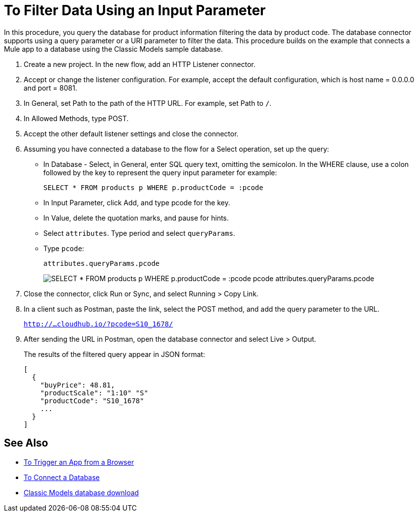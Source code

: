 = To Filter Data Using an Input Parameter

In this procedure, you query the database for product information filtering the data by product code. The database connector supports using a query parameter or a URI parameter to filter the data. This procedure builds on the example that connects a Mule app to a database using the Classic Models sample database. 

. Create a new project. In the new flow, add an HTTP Listener connector.
. Accept or change the listener configuration. For example, accept the default configuration, which is host name = 0.0.0.0 and port = 8081.
+
. In General, set Path to the path of the HTTP URL. For example, set Path to `/`.
. In Allowed Methods, type POST.
. Accept the other default listener settings and close the connector.
. Assuming you have connected a database to the flow for a Select operation, set up the query:
* In Database - Select, in General, enter SQL query text, omitting the semicolon. In the WHERE clause, use a colon followed by the key to represent the query input parameter for example:
+
`SELECT * FROM products p WHERE p.productCode = :pcode`
+
* In Input Parameter, click Add, and type pcode for the key.
* In Value, delete the quotation marks, and pause for hints.
* Select `attributes`. Type period and select `queryParams`.
* Type `pcode`:
+
`attributes.queryParams.pcode`
+
image:filter-query.png[SELECT * FROM products p WHERE p.productCode = :pcode pcode attributes.queryParams.pcode]
. Close the connector, click Run or Sync, and select Running > Copy Link.
. In a client such as Postman, paste the link, select the POST method, and add the query parameter to the URL.
+ 
`http://...cloudhub.io/?pcode=S10_1678/`
+
. After sending the URL in Postman, open the database connector and select Live > Output.
+
The results of the filtered query appear in JSON format:
+
----
[
  {
    "buyPrice": 48.81,
    "productScale": "1:10" "S"
    "productCode": "S10_1678"
    ...
  }
]
----

== See Also

* link:/connectors/http-trigger-app-from-browser[To Trigger an App from a Browser]
* link:/connectors/db-connect-database[To Connect a Database]
* link:http://www.mysqltutorial.org/download/2[Classic Models database download]